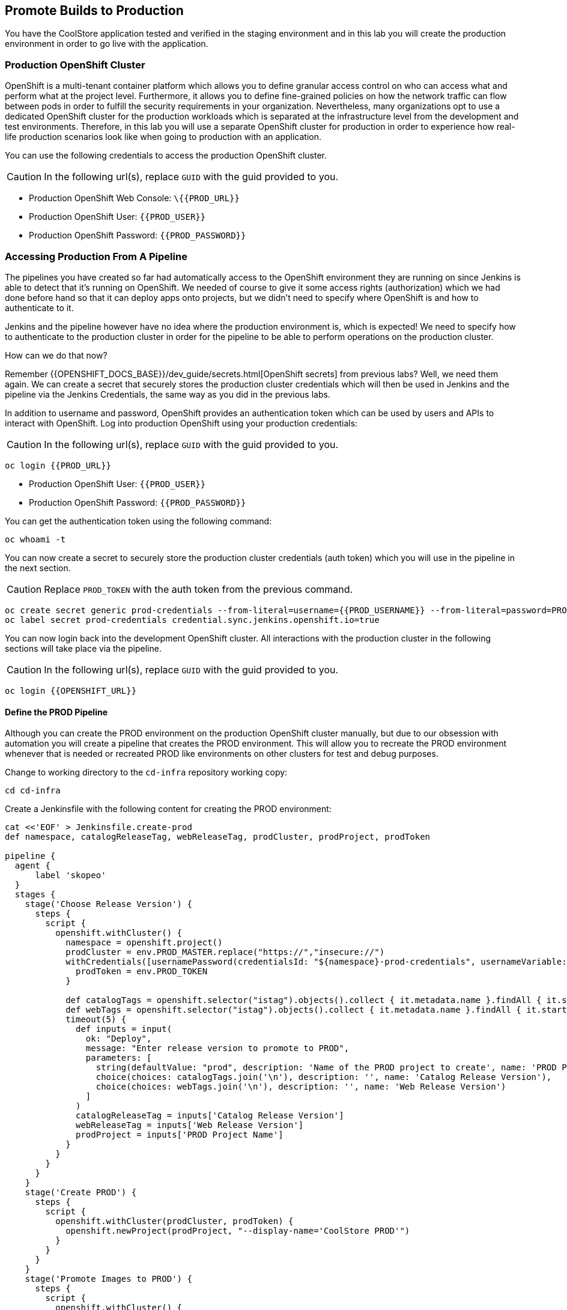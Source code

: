 ## Promote Builds to Production


You have the CoolStore application tested and verified in the staging environment and in this 
lab you will create the production environment in order to go live with the application.


### Production OpenShift Cluster

OpenShift is a multi-tenant container platform which allows you to define granular access control 
on who can access what and perform what at the project level. Furthermore, it allows you to define 
fine-grained policies on how the network traffic can flow between pods in order to fulfill the 
security requirements in your organization. Nevertheless, many organizations opt to use a dedicated 
OpenShift cluster for the production workloads which is separated at the infrastructure level from 
the development and test environments. Therefore, in this lab you will use a separate OpenShift cluster 
for production in order to experience how real-life production scenarios look like when going to production 
with an application.


You can use the following credentials to access the production OpenShift cluster.

CAUTION: In the following url(s), replace `GUID` with the guid provided to you.

* Production OpenShift Web Console: [blue]`\{{PROD_URL}}`
* Production OpenShift User: `{{PROD_USER}}`
* Production OpenShift Password: `{{PROD_PASSWORD}}`

### Accessing Production From A Pipeline

The pipelines you have created so far had automatically access to the OpenShift environment they are running on since 
Jenkins is able to detect that it's running on OpenShift. We needed of course to give it some access rights (authorization) 
which we had done before hand so that it can deploy apps onto projects, but we didn't need to specify where OpenShift 
is and how to authenticate to it. 

Jenkins and the pipeline however have no idea where the production environment is, which is expected! We need to specify 
how to authenticate to the production cluster in order for the pipeline to be able to perform operations on the 
production cluster. 

How can we do that now? 

Remember {{OPENSHIFT_DOCS_BASE}}/dev_guide/secrets.html[OpenShift secrets] from previous labs? Well, we need 
them again. We can create a secret that securely stores the production cluster credentials which will then 
be used in Jenkins and the pipeline via the Jenkins Credentials, the same way as you did in the previous labs.


In addition to username and password, OpenShift provides an authentication token which can be used by users and 
APIs to interact with OpenShift. Log into production OpenShift using your production credentials:

CAUTION: In the following url(s), replace `GUID` with the guid provided to you.

[source,shell,role=copypaste]
----
oc login {{PROD_URL}}
----

* Production OpenShift User: `{{PROD_USER}}`
* Production OpenShift Password: `{{PROD_PASSWORD}}`

You can get the authentication token using the following command:

[source,shell,role=copypaste]
----
oc whoami -t
----

You can now create a secret to securely store the production cluster credentials (auth token) which you will 
use in the pipeline in the next section. 

CAUTION: Replace `PROD_TOKEN` with the auth token from the previous command.

[source,shell,role=copypaste]
----
oc create secret generic prod-credentials --from-literal=username={{PROD_USERNAME}} --from-literal=password=PROD_TOKEN
oc label secret prod-credentials credential.sync.jenkins.openshift.io=true
----


You can now login back into the development OpenShift cluster. All interactions with the production cluster in 
the following sections will take place via the pipeline. 

CAUTION: In the following url(s), replace `GUID` with the guid provided to you.

[source,shell,role=copypaste]
----
oc login {{OPENSHIFT_URL}}
----


#### Define the PROD Pipeline

Although you can create the PROD environment on the production OpenShift cluster manually, but 
due to our obsession with automation you will create a pipeline that creates the PROD environment. 
This will allow you to recreate the PROD environment whenever that is needed or recreated PROD like 
environments on other clusters for test and debug purposes. 


Change to working directory to the `cd-infra` repository working copy:

[source,shell,role=copypaste]
----
cd cd-infra
----

Create a Jenkinsfile with the following content for creating the PROD environment:

[source,shell,role=copypaste]
----
cat <<'EOF' > Jenkinsfile.create-prod
def namespace, catalogReleaseTag, webReleaseTag, prodCluster, prodProject, prodToken

pipeline {
  agent {
      label 'skopeo'
  }
  stages {
    stage('Choose Release Version') {
      steps {
        script {
          openshift.withCluster() {
            namespace = openshift.project()
            prodCluster = env.PROD_MASTER.replace("https://","insecure://")
            withCredentials([usernamePassword(credentialsId: "${namespace}-prod-credentials", usernameVariable: "PROD_USER", passwordVariable: "PROD_TOKEN")]) {
              prodToken = env.PROD_TOKEN
            }

            def catalogTags = openshift.selector("istag").objects().collect { it.metadata.name }.findAll { it.startsWith 'catalog:' }.collect { it.replaceAll(/catalog:(.*)/, "\$1") }.sort()
            def webTags = openshift.selector("istag").objects().collect { it.metadata.name }.findAll { it.startsWith 'web-ui:' }.collect { it.replaceAll(/web-ui:(.*)/, "\$1") }.sort()
            timeout(5) {
              def inputs = input(
                ok: "Deploy",
                message: "Enter release version to promote to PROD",
                parameters: [
                  string(defaultValue: "prod", description: 'Name of the PROD project to create', name: 'PROD Project Name'),
                  choice(choices: catalogTags.join('\n'), description: '', name: 'Catalog Release Version'),
                  choice(choices: webTags.join('\n'), description: '', name: 'Web Release Version')
                ]
              )
              catalogReleaseTag = inputs['Catalog Release Version']
              webReleaseTag = inputs['Web Release Version']
              prodProject = inputs['PROD Project Name']
            }
          }
        }
      }
    }
    stage('Create PROD') {
      steps {
        script {
          openshift.withCluster(prodCluster, prodToken) {
            openshift.newProject(prodProject, "--display-name='CoolStore PROD'")
          }
        }
      }
    }    
    stage('Promote Images to PROD') {
      steps {
        script {
          openshift.withCluster() {
            def srcCatalogRef = openshift.selector("istag", "catalog:${catalogReleaseTag}").object().image.dockerImageReference
            def srcWebRef = openshift.selector("istag", "web-ui:${webReleaseTag}").object().image.dockerImageReference
            def destCatalogRef = "${env.PROD_REGISTRY}/${prodProject}/catalog:${catalogReleaseTag}"
            def destWebRef = "${env.PROD_REGISTRY}/${prodProject}/web-ui:${webReleaseTag}"
            def srcToken = readFile "/run/secrets/kubernetes.io/serviceaccount/token"
            sh "skopeo copy docker://${srcCatalogRef} docker://${destCatalogRef} --src-creds openshift:${srcToken} --dest-creds openshift:${prodToken} --src-tls-verify=false --dest-tls-verify=false"
            sh "skopeo copy docker://${srcWebRef} docker://${destWebRef} --dest-creds openshift:${prodToken} --dest-tls-verify=false"
          }
        }
      }
    }
    stage('Deploy to PROD') {
      steps {
        script {
          openshift.withCluster(prodCluster, prodToken) {
            openshift.withProject(prodProject) {
              def template = 'https://raw.githubusercontent.com/{{ LABS_GITHUB_ACCOUNT }}/devops-oab-labs/master/openshift/coolstore-apb-template.yaml'
              openshift.apply(
                openshift.process("-f", template, "-p", "CATALOG_IMAGE_VERSION=${catalogReleaseTag}", "-p", "WEB_IMAGE_VERSION=${webReleaseTag}")
              )
            }
          }
        }
      }
    }    
  }
}
EOF
----


Here is what happens in the above pipeline:

* *Choose Release Version* stage: you can pick what version of Catalog and Web should be deployed in production
* *Create PROD* stage: creates the production project
* *Promote Images to PROD* stage: promotes the select image versions from the development cluster to the production cluster
* *Deploy to Prod* stage: deploys the selected versions in the production project on the production cluster

In order to promote images from the development OpenShift cluster to the production OpenShift cluster, the pipeline 
needs to push the selected versions of the container images for Catalog and Web from the development cluster to the 
production cluster. 

Do you know how do that? You might be familiar with the `docker tag` and `docker push` commands which allow interaction 
with docker image registries and can push images from one registry to the another. Although we just want to move container images 
around, `docker` command requires access to a Docker Daemon running. In other words, you should have Docker 
installed where you want to use the `docker` command. 

The pipeline however runs on a Jenkins slave pod and it doesn't necessarily have access to a Docker Daemon running. You 
might think that of course there is a Docker Daemon running since the Jenkins pod itself is running as a container, and 
we'd say "you are right!". However containers do not necessarily have access to the underlying host and we don't like 
hacks in order to give them access to the underlying hosts. 

What you can do instead is to use a handy tool called `skopeo` which can inspect and copy OCI-compliant (Open Container Initiative) 
between compliant image registries without the need for a Docker Daemon. 


All that you need to move a container image from one registry to the other is to download `skopeo` and run this command:

[source,shell,role=copypaste]
----
skopeo copy docker://source-registry/myimage docker://dest-registry:myimage --src-creds user:pwd --dest-creds user:pwd
----

Neat right? You can see why we chose to use `skopeo` over `docker` for promoting Catalog and Web container images to the 
product cluster.

Add the Jenkinsfile to `cd-infra` git repository:

[source,shell,role=copypaste]
----
git add Jenkinsfile.create-prod
git commit -m "create prod pipeline added"
git push origin master
----


### Create the PROD OpenShift Pipeline 

Go to the OpenShift web console (development cluster) abd the *CI/CD* project. Click on 
*Add to Project* > *Import YAML/JSON* and paste the following YAML file to create a pipeline 
that uses the `Jenkinsfile.create-prod` from the `cd-infra` git repository:

CAUTION: In the following url(s), replace `GUID` with the guid provided to you.

[source,shell,role=copypaste]
----
apiVersion: build.openshift.io/v1
kind: BuildConfig
metadata:
  name: coolstore-create-prod
spec:
  runPolicy: Serial
  source:
    git:
      ref: master
      uri: "{{GIT_HOSTNAME}}/{{GIT_USER}}/cd-infra.git"
    type: Git
  strategy:
    jenkinsPipelineStrategy:
      env:
        - name: PROD_REGISTRY
          value: "{{ PROD_REGISTRY }}"
        - name: PROD_MASTER
          value: "{{ PROD_URL }}"
        - name: PROD_PROJECT
          value: "prod{{ PROJECT_SUFFIX }}"
      jenkinsfilePath: Jenkinsfile.create-prod
    type: JenkinsPipeline
  triggers:
    - github:
        secret: CqPGlXcKJXXqKxW4Ye6z
      type: GitHub
    - generic:
        secret: 4LXwMdx9vhQY4WXbLcFR
      type: Generic
    - type: ConfigChange
----

Click on *Create*. 

Go to *Builds* > *Pipelines* and click on *Start Pipeline* near the *coolstore-create-prod* pipeline. The 
pipeline starts but pauses to ask for some information before it can create the production environment.

Click on *Input* which will take you to Jenkins. Jenkins authentication is integrated with OpenShift (via OAuth) and therefore 
you can use your OpenShift credentials to log into Jenkins.

* Username: `{{OPENSHIFT_USER}}`
* Password: `{{OPENSHIFT_PASSWORD}}`

Confirm that you allow Jenkins to get your information from OpenShift. 


Choose the latest version of the Catalog and Web container images from the dropdown lists and click *Deploy* so that 
the pipeline deployes the selected versions into production.

As the pipeline progresses, log into the production OpenShift Web Console and verify that the CoolStore application is 
deployed into production.

CAUTION: In the following url(s), replace `GUID` with the guid provided to you.

* Production OpenShift Web Console: [blue]`\{{PROD_URL}}`
* Production OpenShift User: `{{PROD_USER}}`
* Production OpenShift Password: `{{PROD_PASSWORD}}`

If you are curious, check out *Application* > *Deployments* and verify that the image versions deployed matches the 
ones you selected.